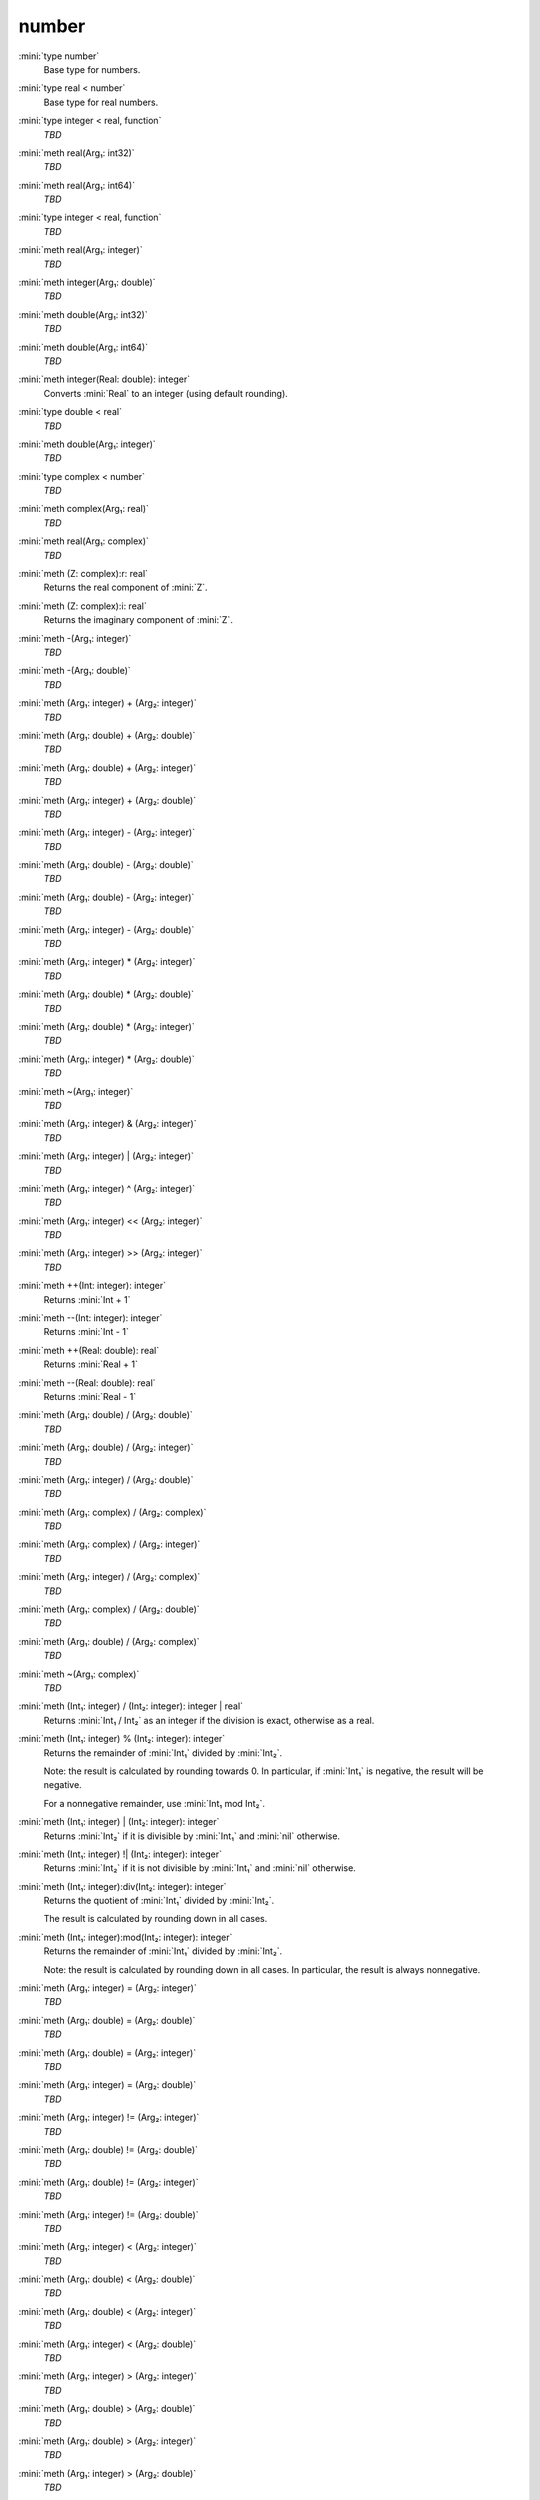 number
======

:mini:`type number`
   Base type for numbers.


:mini:`type real < number`
   Base type for real numbers.


:mini:`type integer < real, function`
   *TBD*

:mini:`meth real(Arg₁: int32)`
   *TBD*

:mini:`meth real(Arg₁: int64)`
   *TBD*

:mini:`type integer < real, function`
   *TBD*

:mini:`meth real(Arg₁: integer)`
   *TBD*

:mini:`meth integer(Arg₁: double)`
   *TBD*

:mini:`meth double(Arg₁: int32)`
   *TBD*

:mini:`meth double(Arg₁: int64)`
   *TBD*

:mini:`meth integer(Real: double): integer`
   Converts :mini:`Real` to an integer (using default rounding).


:mini:`type double < real`
   *TBD*

:mini:`meth double(Arg₁: integer)`
   *TBD*

:mini:`type complex < number`
   *TBD*

:mini:`meth complex(Arg₁: real)`
   *TBD*

:mini:`meth real(Arg₁: complex)`
   *TBD*

:mini:`meth (Z: complex):r: real`
   Returns the real component of :mini:`Z`.


:mini:`meth (Z: complex):i: real`
   Returns the imaginary component of :mini:`Z`.


:mini:`meth -(Arg₁: integer)`
   *TBD*

:mini:`meth -(Arg₁: double)`
   *TBD*

:mini:`meth (Arg₁: integer) + (Arg₂: integer)`
   *TBD*

:mini:`meth (Arg₁: double) + (Arg₂: double)`
   *TBD*

:mini:`meth (Arg₁: double) + (Arg₂: integer)`
   *TBD*

:mini:`meth (Arg₁: integer) + (Arg₂: double)`
   *TBD*

:mini:`meth (Arg₁: integer) - (Arg₂: integer)`
   *TBD*

:mini:`meth (Arg₁: double) - (Arg₂: double)`
   *TBD*

:mini:`meth (Arg₁: double) - (Arg₂: integer)`
   *TBD*

:mini:`meth (Arg₁: integer) - (Arg₂: double)`
   *TBD*

:mini:`meth (Arg₁: integer) * (Arg₂: integer)`
   *TBD*

:mini:`meth (Arg₁: double) * (Arg₂: double)`
   *TBD*

:mini:`meth (Arg₁: double) * (Arg₂: integer)`
   *TBD*

:mini:`meth (Arg₁: integer) * (Arg₂: double)`
   *TBD*

:mini:`meth ~(Arg₁: integer)`
   *TBD*

:mini:`meth (Arg₁: integer) & (Arg₂: integer)`
   *TBD*

:mini:`meth (Arg₁: integer) | (Arg₂: integer)`
   *TBD*

:mini:`meth (Arg₁: integer) ^ (Arg₂: integer)`
   *TBD*

:mini:`meth (Arg₁: integer) << (Arg₂: integer)`
   *TBD*

:mini:`meth (Arg₁: integer) >> (Arg₂: integer)`
   *TBD*

:mini:`meth ++(Int: integer): integer`
   Returns :mini:`Int + 1`


:mini:`meth --(Int: integer): integer`
   Returns :mini:`Int - 1`


:mini:`meth ++(Real: double): real`
   Returns :mini:`Real + 1`


:mini:`meth --(Real: double): real`
   Returns :mini:`Real - 1`


:mini:`meth (Arg₁: double) / (Arg₂: double)`
   *TBD*

:mini:`meth (Arg₁: double) / (Arg₂: integer)`
   *TBD*

:mini:`meth (Arg₁: integer) / (Arg₂: double)`
   *TBD*

:mini:`meth (Arg₁: complex) / (Arg₂: complex)`
   *TBD*

:mini:`meth (Arg₁: complex) / (Arg₂: integer)`
   *TBD*

:mini:`meth (Arg₁: integer) / (Arg₂: complex)`
   *TBD*

:mini:`meth (Arg₁: complex) / (Arg₂: double)`
   *TBD*

:mini:`meth (Arg₁: double) / (Arg₂: complex)`
   *TBD*

:mini:`meth ~(Arg₁: complex)`
   *TBD*

:mini:`meth (Int₁: integer) / (Int₂: integer): integer | real`
   Returns :mini:`Int₁ / Int₂` as an integer if the division is exact, otherwise as a real.


:mini:`meth (Int₁: integer) % (Int₂: integer): integer`
   Returns the remainder of :mini:`Int₁` divided by :mini:`Int₂`.

   Note: the result is calculated by rounding towards 0. In particular, if :mini:`Int₁` is negative, the result will be negative.

   For a nonnegative remainder, use :mini:`Int₁ mod Int₂`.


:mini:`meth (Int₁: integer) | (Int₂: integer): integer`
   Returns :mini:`Int₂` if it is divisible by :mini:`Int₁` and :mini:`nil` otherwise.


:mini:`meth (Int₁: integer) !| (Int₂: integer): integer`
   Returns :mini:`Int₂` if it is not divisible by :mini:`Int₁` and :mini:`nil` otherwise.


:mini:`meth (Int₁: integer):div(Int₂: integer): integer`
   Returns the quotient of :mini:`Int₁` divided by :mini:`Int₂`.

   The result is calculated by rounding down in all cases.


:mini:`meth (Int₁: integer):mod(Int₂: integer): integer`
   Returns the remainder of :mini:`Int₁` divided by :mini:`Int₂`.

   Note: the result is calculated by rounding down in all cases. In particular, the result is always nonnegative.


:mini:`meth (Arg₁: integer) = (Arg₂: integer)`
   *TBD*

:mini:`meth (Arg₁: double) = (Arg₂: double)`
   *TBD*

:mini:`meth (Arg₁: double) = (Arg₂: integer)`
   *TBD*

:mini:`meth (Arg₁: integer) = (Arg₂: double)`
   *TBD*

:mini:`meth (Arg₁: integer) != (Arg₂: integer)`
   *TBD*

:mini:`meth (Arg₁: double) != (Arg₂: double)`
   *TBD*

:mini:`meth (Arg₁: double) != (Arg₂: integer)`
   *TBD*

:mini:`meth (Arg₁: integer) != (Arg₂: double)`
   *TBD*

:mini:`meth (Arg₁: integer) < (Arg₂: integer)`
   *TBD*

:mini:`meth (Arg₁: double) < (Arg₂: double)`
   *TBD*

:mini:`meth (Arg₁: double) < (Arg₂: integer)`
   *TBD*

:mini:`meth (Arg₁: integer) < (Arg₂: double)`
   *TBD*

:mini:`meth (Arg₁: integer) > (Arg₂: integer)`
   *TBD*

:mini:`meth (Arg₁: double) > (Arg₂: double)`
   *TBD*

:mini:`meth (Arg₁: double) > (Arg₂: integer)`
   *TBD*

:mini:`meth (Arg₁: integer) > (Arg₂: double)`
   *TBD*

:mini:`meth (Arg₁: integer) <= (Arg₂: integer)`
   *TBD*

:mini:`meth (Arg₁: double) <= (Arg₂: double)`
   *TBD*

:mini:`meth (Arg₁: double) <= (Arg₂: integer)`
   *TBD*

:mini:`meth (Arg₁: integer) <= (Arg₂: double)`
   *TBD*

:mini:`meth (Arg₁: integer) >= (Arg₂: integer)`
   *TBD*

:mini:`meth (Arg₁: double) >= (Arg₂: double)`
   *TBD*

:mini:`meth (Arg₁: double) >= (Arg₂: integer)`
   *TBD*

:mini:`meth (Arg₁: integer) >= (Arg₂: double)`
   *TBD*

:mini:`meth (Int₁: integer) <> (Int₂: integer): integer`
   Returns :mini:`-1`, :mini:`0` or :mini:`1` depending on whether :mini:`Int₁` is less than, equal to or greater than :mini:`Int₂`.


:mini:`meth (Real₁: double) <> (Int₂: integer): integer`
   Returns :mini:`-1`, :mini:`0` or :mini:`1` depending on whether :mini:`Real₁` is less than, equal to or greater than :mini:`Int₂`.


:mini:`meth (Int₁: integer) <> (Real₂: double): integer`
   Returns :mini:`-1`, :mini:`0` or :mini:`1` depending on whether :mini:`Int₁` is less than, equal to or greater than :mini:`Real₂`.


:mini:`meth (Real₁: double) <> (Real₂: double): integer`
   Returns :mini:`-1`, :mini:`0` or :mini:`1` depending on whether :mini:`Real₁` is less than, equal to or greater than :mini:`Real₂`.


:mini:`meth string(Arg₁: integer)`
   *TBD*

:mini:`meth string(Arg₁: integer, Arg₂: integer)`
   *TBD*

:mini:`meth string(Arg₁: double)`
   *TBD*

:mini:`meth string(Arg₁: complex)`
   *TBD*

:mini:`meth integer(Arg₁: string)`
   *TBD*

:mini:`meth integer(Arg₁: string, Arg₂: integer)`
   *TBD*

:mini:`meth double(Arg₁: string)`
   *TBD*

:mini:`meth real(Arg₁: string)`
   *TBD*

:mini:`meth complex(Arg₁: string)`
   *TBD*

:mini:`meth number(Arg₁: string)`
   *TBD*

